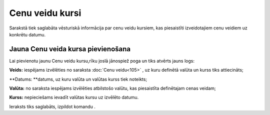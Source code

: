 .. 897 Cenu veidu kursi******************** 
Sarakstā tiek saglabāta vēsturiskā informācija par cenu veidu kursiem,
kas piesaistīti izveidotajiem cenu veidiem uz konkrētu datumu.


Jauna Cenu veida kursa pievienošana
```````````````````````````````````

Lai pievienotu jaunu Cenu veidu kursu,rīku joslā jānospiež poga
|images_ozols/24708.png| un tiks atvērts jauns logs:




|images_ozols/26501.png|




**Veids:** iespējams izvēlēties no saraksta :doc:`Cenu veidu<105>` ,
uz kuru definētā valūta un kurss tiks attiecināts;


**Datums: **datums, uz kuru valūta un valūtas kurss tiek noteikts;

**Valūta:** no saraksta iespējams izvēlēties atbilstošo valūtu, kas
piesaistīta definētajam cenas veidam;

**Kurss:** nepieciešams ievadīt valūtas kursu uz izvēlēto datumu.




Ieraksts tiks saglabāts, izpildot komandu |images_ozols/24710.png| .

.. |images_ozols/24708.png| image:: images_ozols/24708.png
       :scale: 100%

.. |images_ozols/26501.png| image:: images_ozols/26501.png
       :scale: 100%

.. |images_ozols/24710.png| image:: images_ozols/24710.png
       :scale: 100%

 
